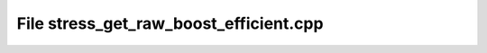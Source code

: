File stress_get_raw_boost_efficient.cpp
=======================================

.. doxygenfile:: stress_get_raw_boost_efficient.cpp
